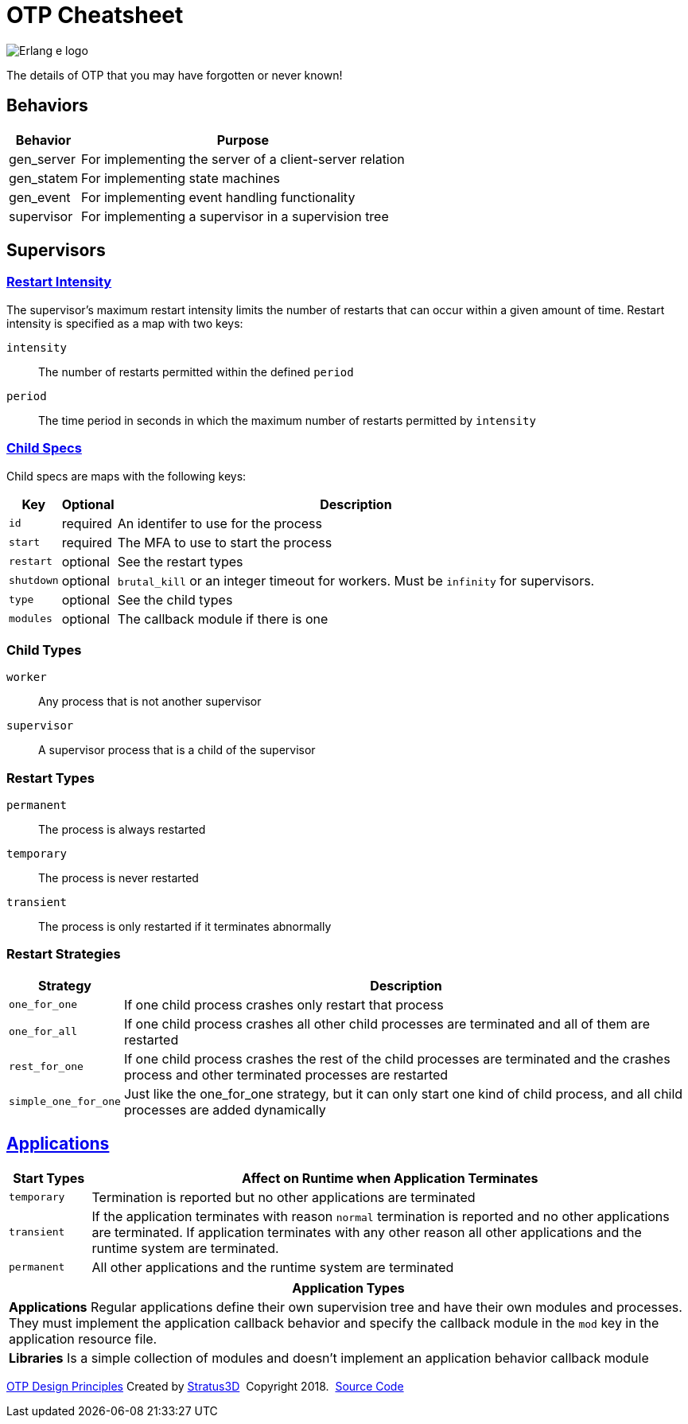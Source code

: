 = OTP Cheatsheet

[.logo]
image:img/erlang-logo.svg[Erlang e logo]

[.subscript]
The details of OTP that you may have forgotten or never known!

== Behaviors

[%autowidth, options="header"]
|=================
|Behavior |Purpose
|gen_server |For implementing the server of a client-server relation
|gen_statem |For implementing state machines
|gen_event |For implementing event handling functionality
|supervisor |For implementing a supervisor in a supervision tree
|=================

== Supervisors

=== link:http://erlang.org/doc/design_principles/sup_princ.html#maximum-restart-intensity[Restart Intensity]

The supervisor's maximum restart intensity limits the number of restarts that can occur within a given amount of time. Restart intensity is specified as a map with two keys:

`intensity` :: The number of restarts permitted within the defined `period`
`period` :: The time period in seconds in which the maximum number of restarts permitted by `intensity`

[.child-specs]
=== link:http://erlang.org/doc/design_principles/sup_princ.html#child-specification[Child Specs]

Child specs are maps with the following keys:

[%autowidth, options="header"]
|=================
|Key |Optional |Description
|`id` |required |An identifer to use for the process
|`start` |required |The MFA to use to start the process
|`restart` |optional |See the restart types
|`shutdown` |  optional |`brutal_kill` or an integer timeout for workers. Must be `infinity` for supervisors.
|`type` | optional| See the child types
|`modules` | optional| The callback module if there is one
|=================

[.child-types]
=== Child Types

`worker` :: Any process that is not another supervisor
`supervisor` :: A supervisor process that is a child of the supervisor

[.restart-types]
=== Restart Types

`permanent` :: The process is always restarted
`temporary` :: The process is never restarted
`transient` :: The process is only restarted if it terminates abnormally


[.restart-strategies]
=== Restart Strategies

[%autowidth, options="header"]
|=================
|Strategy |Description
|`one_for_one` |If one child process crashes only restart that process
|`one_for_all` |If one child process crashes all other child processes are terminated and all of them are restarted
|`rest_for_one` |If one child process crashes the rest of the child processes are terminated and the crashes process and other terminated processes are restarted
|`simple_one_for_one` |Just like the one_for_one strategy, but it can only start one kind of child process, and all child processes are added dynamically
|=================


== link:http://erlang.org/doc/design_principles/applications.html[Applications]

[options="header", cols="12,~"]
|=================
|Start Types |Affect on Runtime when Application Terminates
|`temporary` |Termination is reported but no other applications are terminated
|`transient` |If the application terminates with reason `normal` termination is reported and no other applications are terminated. If application terminates with any other reason all other applications and the runtime system are terminated.
|`permanent` |All other applications and the runtime system are terminated
|=================

[%autowidth, options="header"]
|=================
|Application Types
|*Applications* Regular applications define their own supervision tree and have their own modules and processes. They must implement the application callback behavior and specify the callback module in the `mod` key in the application resource file.
|*Libraries* Is a simple collection of modules and doesn't implement an application behavior callback module
|=================

[[footer]]
[.credit]
http://erlang.org/doc/design_principles/des_princ.html[OTP Design Principles]  Created by https://stratus3d.com[Stratus3D]  Copyright 2018.  https://github.com/Stratus3D/erlang-cheatsheet[Source Code]
